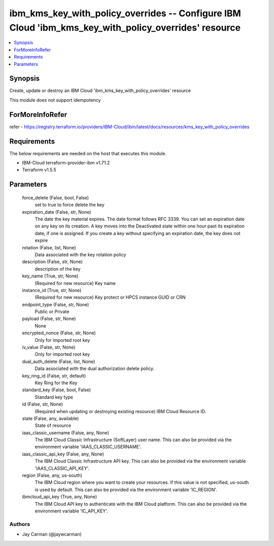 
ibm_kms_key_with_policy_overrides -- Configure IBM Cloud 'ibm_kms_key_with_policy_overrides' resource
=====================================================================================================

.. contents::
   :local:
   :depth: 1


Synopsis
--------

Create, update or destroy an IBM Cloud 'ibm_kms_key_with_policy_overrides' resource

This module does not support idempotency


ForMoreInfoRefer
----------------
refer - https://registry.terraform.io/providers/IBM-Cloud/ibm/latest/docs/resources/kms_key_with_policy_overrides

Requirements
------------
The below requirements are needed on the host that executes this module.

- IBM-Cloud terraform-provider-ibm v1.71.2
- Terraform v1.5.5



Parameters
----------

  force_delete (False, bool, False)
    set to true to force delete the key


  expiration_date (False, str, None)
    The date the key material expires. The date format follows RFC 3339. You can set an expiration date on any key on its creation. A key moves into the Deactivated state within one hour past its expiration date, if one is assigned. If you create a key without specifying an expiration date, the key does not expire


  rotation (False, list, None)
    Data associated with the key rotation policy


  description (False, str, None)
    description of the key


  key_name (True, str, None)
    (Required for new resource) Key name


  instance_id (True, str, None)
    (Required for new resource) Key protect or HPCS instance GUID or CRN


  endpoint_type (False, str, None)
    Public or Private


  payload (False, str, None)
    None


  encrypted_nonce (False, str, None)
    Only for imported root key


  iv_value (False, str, None)
    Only for imported root key


  dual_auth_delete (False, list, None)
    Data associated with the dual authorization delete policy.


  key_ring_id (False, str, default)
    Key Ring for the Key


  standard_key (False, bool, False)
    Standard key type


  id (False, str, None)
    (Required when updating or destroying existing resource) IBM Cloud Resource ID.


  state (False, any, available)
    State of resource


  iaas_classic_username (False, any, None)
    The IBM Cloud Classic Infrastructure (SoftLayer) user name. This can also be provided via the environment variable 'IAAS_CLASSIC_USERNAME'.


  iaas_classic_api_key (False, any, None)
    The IBM Cloud Classic Infrastructure API key. This can also be provided via the environment variable 'IAAS_CLASSIC_API_KEY'.


  region (False, any, us-south)
    The IBM Cloud region where you want to create your resources. If this value is not specified, us-south is used by default. This can also be provided via the environment variable 'IC_REGION'.


  ibmcloud_api_key (True, any, None)
    The IBM Cloud API key to authenticate with the IBM Cloud platform. This can also be provided via the environment variable 'IC_API_KEY'.













Authors
~~~~~~~

- Jay Carman (@jaywcarman)

